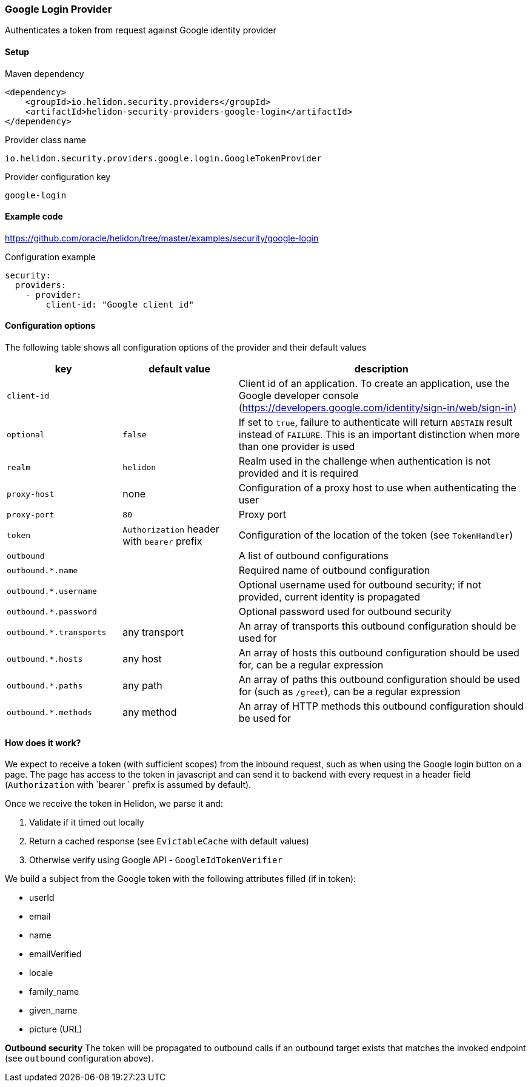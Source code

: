 ///////////////////////////////////////////////////////////////////////////////

    Copyright (c) 2020 Oracle and/or its affiliates.

    Licensed under the Apache License, Version 2.0 (the "License");
    you may not use this file except in compliance with the License.
    You may obtain a copy of the License at

        http://www.apache.org/licenses/LICENSE-2.0

    Unless required by applicable law or agreed to in writing, software
    distributed under the License is distributed on an "AS IS" BASIS,
    WITHOUT WARRANTIES OR CONDITIONS OF ANY KIND, either express or implied.
    See the License for the specific language governing permissions and
    limitations under the License.

///////////////////////////////////////////////////////////////////////////////

=== Google Login Provider
:description: Helidon Security Google Login Provider
:keywords: helidon, security, google

Authenticates a token from request against Google identity provider

==== Setup

[source,xml]
.Maven dependency
----
<dependency>
    <groupId>io.helidon.security.providers</groupId>
    <artifactId>helidon-security-providers-google-login</artifactId>
</dependency>
----

[source,text]
.Provider class name
----
io.helidon.security.providers.google.login.GoogleTokenProvider
----

[source,text]
.Provider configuration key
----
google-login
----

==== Example code
https://github.com/oracle/helidon/tree/master/examples/security/google-login[]

[source,yaml]
.Configuration example
----
security:
  providers:
    - provider:
        client-id: "Google client id"
----

==== Configuration options
The following table shows all configuration options of the provider and their default values

[cols="2,2,5"]

|===
|key |default value |description

|`client-id` |{nbsp} |Client id of an application. To create an application, use
    the Google developer console (https://developers.google.com/identity/sign-in/web/sign-in)
|`optional` |`false` |If set to `true`, failure to authenticate will return `ABSTAIN` result instead of `FAILURE`. This is
    an important distinction when more than one provider is used
|`realm` |`helidon` |Realm used in the challenge when authentication is not provided and it is required
|`proxy-host` |none |Configuration of a proxy host to use when authenticating the user
|`proxy-port` |`80` |Proxy port
|`token` |`Authorization` header with `bearer` prefix |Configuration of the location of the token (see `TokenHandler`)
|`outbound` |{nbsp} |A list of outbound configurations
|`outbound.*.name` |{nbsp} |Required name of outbound configuration
|`outbound.*.username` |{nbsp} |Optional username used for outbound security; if not provided, current identity is propagated
|`outbound.*.password` |{nbsp} |Optional password used for outbound security
|`outbound.*.transports` |any transport |An array of transports this outbound configuration should be used for
|`outbound.*.hosts` |any host |An array of hosts this outbound configuration should be used for, can be a regular expression
|`outbound.*.paths` |any path |An array of paths this outbound configuration should be used for (such as `/greet`), can be a regular expression
|`outbound.*.methods` |any method |An array of HTTP methods this outbound configuration should be used for
|===

==== How does it work?
We expect to receive a token (with sufficient scopes) from the inbound request,
 such as when using the Google login button on a page.
The page has access to the token in javascript and can send it to backend with
every request in a header field (`Authorization` with `bearer ` prefix is assumed by default).

Once we receive the token in Helidon, we parse it and:

1. Validate if it timed out locally
2. Return a cached response (see `EvictableCache` with default values)
3. Otherwise verify using Google API - `GoogleIdTokenVerifier`

We build a subject from the Google token with the following attributes filled (if in token):

- userId
- email
- name
- emailVerified
- locale
- family_name
- given_name
- picture (URL)

*Outbound security*
The token will be propagated to outbound calls if an outbound target exists
that matches the invoked endpoint (see `outbound` configuration above).